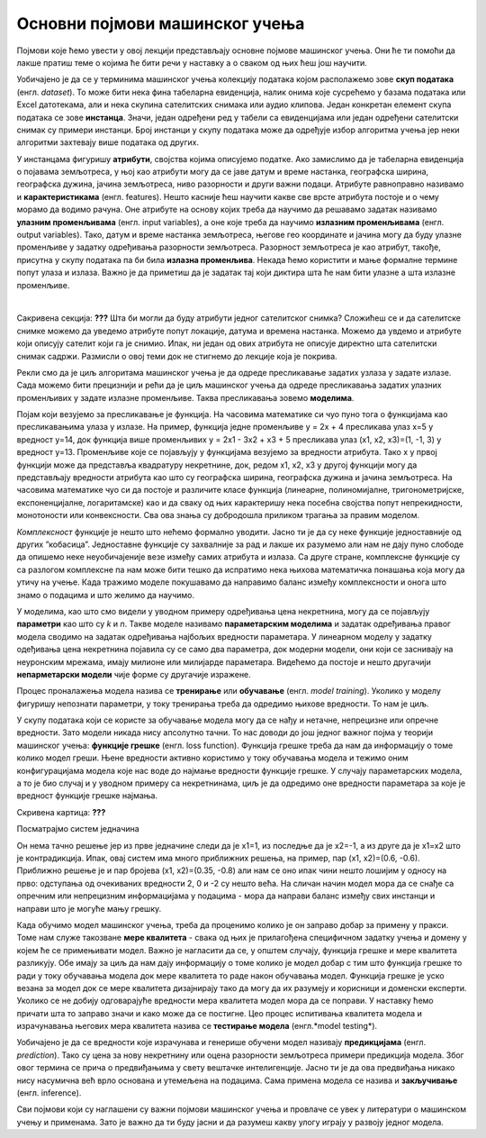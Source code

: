 Основни појмови машинског учења
===============================

Појмови које ћемо увести у овој лекцији представљају основне појмове машинског учења. Они ће ти помоћи да лакше пратиш теме о којима ће бити 
речи у наставку а о сваком од њих ћеш још научити. 

Уобичајено је да се у терминима машинског учења колекцију података којом располажемо зове **скуп података** (енгл. *dataset*). То може бити нека 
фина табеларна евиденција, налик онима које сусрећемо у базама података или Excel датотекама, али и нека скупина сателитских снимака или 
аудио клипова. Један конкретан елемент скупа података се зове **инстанца**. Значи, један одређени ред у табели са евиденцијама или један одређени 
сателитски снимак су примери инстанци. Број инстанци у скупу података може да одређује избор алгоритма учења јер неки алгоритми захтевају више 
података од других. 

У инстанцама фигуришу **атрибути**, својства којима описујемо податке. Ако замислимо да је табеларна евиденција о појавама земљотреса, у њој као 
атрибути могу да се јаве датум и време настанка, географска ширина, географска дужина, јачина земљотреса, ниво разорности и други важни подаци. 
Атрибуте равноправно називамо и **карактеристикама** (енгл. features). Нешто касније ћеш научити какве све врсте атрибута постоје и о чему морамо 
да водимо рачуна. Оне атрибуте на основу којих треба да научимо да решавамо задатак називамо **улазним променљивама** (енгл. input variables), а 
оне које треба да научимо **излазним променљивама** (енгл. output variables). Тако, датум и време настанка земљотреса, његове гео координате и 
јачина могу да буду улазне променљиве у задатку одређивања разорности земљотреса. Разорност земљотреса је као атрибут, такође, присутна у 
скупу података па би била **излазна променљива**. Некада ћемо користити и мање формалне термине попут улаза и излаза. Важно је да приметиш да је 
задатак тај који диктира шта ће нам бити улазне а шта излазне променљиве.  

|

Сакривена секција: **???**
Шта би могли да буду атрибути једног сателитског снимка? Сложићеш се и да сателитске снимке можемо да уведемо атрибуте попут локације, 
датума и времена настанка. Можемо да увдемо и атрибуте који описују сателит који га је снимио. Ипак, ни један од ових атрибута не описује 
директно шта сателитски снимак садржи. Размисли о овој теми док не стигнемо до лекције која је покрива.  

Рекли смо да је циљ алгоритама машинског учења је да одреде пресликавање задатих узлаза у задате излазе. Сада можемо бити прецизнији и рећи 
да је циљ машинског учења да одреде пресликавања задатих улазних променљивих у задате излазне променљиве. Таква пресликавања зовемо **моделима**.  

.. quizq:: 

    .. mchoice:: p231
        :correct: b
        :answer_a: скалар
        :answer_b: функцију
        :answer_c: тетраедар 
        :feedback_a: Одговор није тачан. 
        :feedback_b: Одговор је тачан. 
        :feedback_c: Одговор није тачан. 

        Који математички појам везујемо за пресликавање?

Појам који везујемо за пресликавање је функција. На часовима математике си чуо пуно тога о функцијама као пресликавањима улаза у излазе. 
На пример, функција једне променљиве y = 2x + 4 пресликава улаз x=5 у вредност y=14, док функција више променљивих y = 2x1 - 3x2 + x3 + 5 
пресликава улаз (x1, x2, x3)=(1, -1, 3) у вредност y=13. Променљиве које се појављују у функцијама везујемо за вредности атрибута. 
Тако x у првој функцији може да представља квадратуру некретнине, док, редом x1, x2, x3 у другој функцији могу да представљају вредности 
атрибута као што су географска ширина, географска дужина и јачина земљотреса. На часовима математике чуо си да  постоје и различите класе функција 
(линеарне, полиномијалне, тригонометријске, експоненцијалне, логаритамске) као и да сваку од њих карактеришу нека посебна својства попут 
непрекидности, монотоности или конвексности. Сва ова знања су добродошла приликом трагања за правим моделом. 

.. quizq:: 

    .. mchoice:: p232
        :correct: c
        :answer_a: 2, 3, 1
        :answer_b: 2, 1, 3
        :answer_c: 3, 2, 1
        :feedback_a: Одговор није тачан. 
        :feedback_b: Одговор није тачан. 
        :feedback_c: Одговор је тачан. 

        Задатак за тебе је да поређаш следеће функције по комплексности: 

        1. log(sin(x) - 2*𝜋*e-4x+0.5) + 1 

        2. sin(-x+0.3)

        3. 2x+3

*Комплексност* функције је нешто што нећемо формално уводити. Јасно ти је да су неке функције једноставније од других ”кобасица”. 
Једноставне функције су захвалније за рад и лакше их разумемо али нам не дају пуно слободе да опишемо неке неуобичајеније везе између 
самих атрибута и излаза. Са друге стране, комплексне функције су са разлогом комплексне па нам може бити тешко да испратимо нека њихова 
математичка понашања која могу да утичу на учење. Када тражимо моделе покушавамо да направимо баланс између комплексности и онога што знамо о 
подацима и што желимо да научимо.  

У моделима, као што смо видели у уводном примеру одређивања цена некретнина, могу да се појављују **параметри** као што су *k* и *n*. Такве моделе 
називамо **параметарским моделима** и задатак одређивања правог модела сводимо на задатак одређивања најбољих вредности параметара. У линеарном 
моделу у задатку одеђивања цена некретнина појавила су се само два параметра, док модерни модели, они који се заснивају на неуронским мрежама, 
имају милионе или милијарде параметара. Видећемо да постоје и нешто другачији **непарметарски модели** чије форме су другачије изражене.  

Процес проналажења модела назива се **тренирање** или **обучавање** (енгл. *model training*). Уколико у моделу фигуришу непознати параметри, у току 
тренирања треба да одредимо њихове вредности. То нам је циљ.

У скупу података који се користе за обучавање модела могу да се нађу и нетачне, непрецизне или опречне вредности. Зато модели никада нису 
апсолутно тачни. То нас доводи до још једног важног појма у теорији машинског учења: **функцијe грешке** (енгл. loss function). Функција грешке 
треба да нам да информацију о томе колико модел греши. Њене вредности активно користимо у току обучавања модела и тежимо оним конфигурацијама 
модела које нас воде до најмање вредности функције грешке. У случају параметарских модела, а то је био случај и у уводном примеру са некретнинама, 
циљ је да одредимо оне вредности параметара за које је вредност функције грешке најмања. 

Скривена картица: **???**

Посматрајмо систем једначина 

.. image:: ../../_images/sistem_jedn.png
    :width: 150
    :align: center

Он нема тачно решење јер из прве једначине следи да је x1=1, из последње да је x2=-1, a из друге да је x1=x2 што је контрадикција. 
Ипак, овај систем има много приближних решења, на пример, пар (x1, x2)=(0.6, -0.6). Приближно решење је и пар бројева (x1, x2)=(0.35, -0.8) 
али нам се оно ипак чини нешто лошијим у односу на прво: одступања од очекиваних вредности 2, 0 и -2 су нешто већа. На сличан начин модел мора 
да се снађе са опречним или непрецизним информацијама у подацима - мора да направи баланс између свих инстанци и направи што је могуће мању грешку.  

Када обучимо модел машинског учења, треба да проценимо колико је он заправо добар за примену у пракси. Томе нам служе такозване **мере квалитета** - 
свака од њих је прилагођена специфичном задатку учења и домену у којем ће се примењивати модел. Важно је нагласити да се, у општем случају, 
функција грешке и мере квалитета разликују. Обе имају за циљ да нам дају информацију о томе колико је модел добар с тим што функција грешке 
то ради у току обучавања модела док мере квалитета то раде након обучавања модел. Функција грешке је уско везана за модел док се мере квалитета 
дизајнирају тако да могу да их разумеју и корисници и доменски експерти. Уколико се не добију одговарајуће вредности мера квалитета модел мора 
да се поправи. У наставку ћемо причати шта то заправо значи и како може да се постигне. Цео процес испитивања квалитета модела и израчунавања 
његових мера квалитета назива се **тестирање модела** (енгл.*model testing*). 
 
Уобичајено је да се вредности које израчунава и генерише обучени модел називају **предикцијама** (енгл. *prediction*). 
Тако су цена за нову некретнину или оцена разорности земљотреса примери предикција модела. Због овог термина се прича о предвиђањима у 
свету вештачке интелигенције. Јасно ти је да ова предвиђања никако нису насумична већ врло основана и утемељена на подацима. Сама примена 
модела се назива и **закључивање** (енгл. inference).


Сви појмови који су наглашени су важни појмови машинског учења и провлаче се увек у литератури о машинском учењу и применама. Зато је важно да 
ти буду јасни и да разумеш какву улогу играју у развоју једног модела. 
